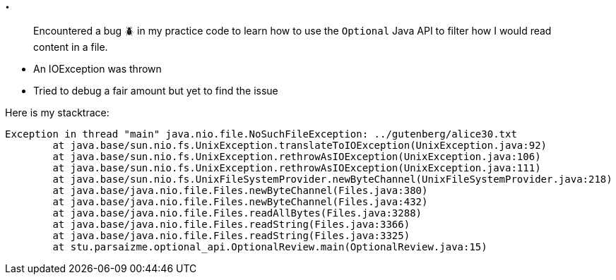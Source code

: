 == .

> Encountered a bug 🪲 in my practice code to learn how to use the `Optional` Java API to filter how I would read content in a file.

- An IOException was thrown
- Tried to debug a fair amount but yet to find the issue

Here is my stacktrace:

```bash
Exception in thread "main" java.nio.file.NoSuchFileException: ../gutenberg/alice30.txt
        at java.base/sun.nio.fs.UnixException.translateToIOException(UnixException.java:92)
        at java.base/sun.nio.fs.UnixException.rethrowAsIOException(UnixException.java:106)
        at java.base/sun.nio.fs.UnixException.rethrowAsIOException(UnixException.java:111)
        at java.base/sun.nio.fs.UnixFileSystemProvider.newByteChannel(UnixFileSystemProvider.java:218)
        at java.base/java.nio.file.Files.newByteChannel(Files.java:380)
        at java.base/java.nio.file.Files.newByteChannel(Files.java:432)
        at java.base/java.nio.file.Files.readAllBytes(Files.java:3288)
        at java.base/java.nio.file.Files.readString(Files.java:3366)
        at java.base/java.nio.file.Files.readString(Files.java:3325)
        at stu.parsaizme.optional_api.OptionalReview.main(OptionalReview.java:15)
```

